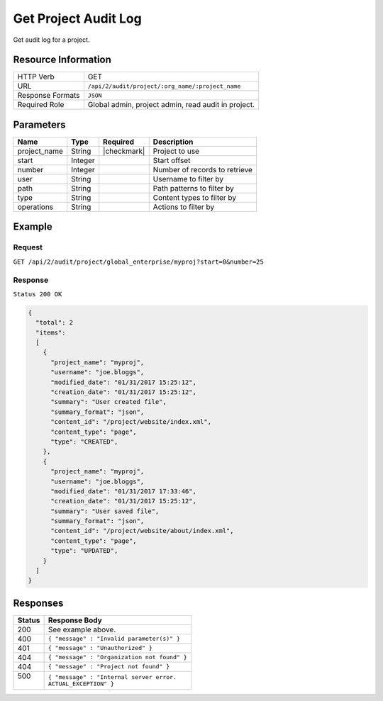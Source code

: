 .. .. include:: /includes/unicode-checkmark.rst

.. _crafter-studio-api-audit-get-project:

=====================
Get Project Audit Log
=====================

Get audit log for a project.

--------------------
Resource Information
--------------------

+----------------------------+-------------------------------------------------------------------+
|| HTTP Verb                 || GET                                                              |
+----------------------------+-------------------------------------------------------------------+
|| URL                       || ``/api/2/audit/project/:org_name/:project_name``                 |
+----------------------------+-------------------------------------------------------------------+
|| Response Formats          || ``JSON``                                                         |
+----------------------------+-------------------------------------------------------------------+
|| Required Role             || Global admin, project admin, read audit in project.              |
+----------------------------+-------------------------------------------------------------------+

----------
Parameters
----------

+---------------+-------------+---------------+--------------------------------------------------+
|| Name         || Type       || Required     || Description                                     |
+===============+=============+===============+==================================================+
|| project_name || String     || |checkmark|  || Project to use                                  |
+---------------+-------------+---------------+--------------------------------------------------+
|| start        || Integer    ||              || Start offset                                    |
+---------------+-------------+---------------+--------------------------------------------------+
|| number       || Integer    ||              || Number of records to retrieve                   |
+---------------+-------------+---------------+--------------------------------------------------+
|| user         || String     ||              || Username to filter by                           |
+---------------+-------------+---------------+--------------------------------------------------+
|| path         || String     ||              || Path patterns to filter by                      |
+---------------+-------------+---------------+--------------------------------------------------+
|| type         || String     ||              || Content types to filter by                      |
+---------------+-------------+---------------+--------------------------------------------------+
|| operations   || String     ||              || Actions to filter by                            |
+---------------+-------------+---------------+--------------------------------------------------+

.. todo:: operations

-------
Example
-------

^^^^^^^
Request
^^^^^^^

``GET /api/2/audit/project/global_enterprise/myproj?start=0&number=25``

^^^^^^^^
Response
^^^^^^^^

``Status 200 OK``

.. code-block:: json

  {
    "total": 2
    "items":
    [
      {
        "project_name": "myproj",
        "username": "joe.bloggs",
        "modified_date": "01/31/2017 15:25:12",
        "creation_date": "01/31/2017 15:25:12",
        "summary": "User created file",
        "summary_format": "json",
        "content_id": "/project/website/index.xml",
        "content_type": "page",
        "type": "CREATED",
      },
      {
        "project_name": "myproj",
        "username": "joe.bloggs",
        "modified_date": "01/31/2017 17:33:46",
        "creation_date": "01/31/2017 15:25:12",
        "summary": "User saved file",
        "summary_format": "json",
        "content_id": "/project/website/about/index.xml",
        "content_type": "page",
        "type": "UPDATED",
      }
    ]
  }

---------
Responses
---------

+---------+---------------------------------------------------+
|| Status || Response Body                                    |
+=========+===================================================+
|| 200    || See example above.                               |
+---------+---------------------------------------------------+
|| 400    || ``{ "message" : "Invalid parameter(s)" }``       |
+---------+---------------------------------------------------+
|| 401    || ``{ "message" : "Unauthorized" }``               |
+---------+---------------------------------------------------+
|| 404    || ``{ "message" : "Organization not found" }``     |
+---------+---------------------------------------------------+
|| 404    || ``{ "message" : "Project not found" }``          |
+---------+---------------------------------------------------+
|| 500    || ``{ "message" : "Internal server error.``        |
||        || ``ACTUAL_EXCEPTION" }``                          |
+---------+---------------------------------------------------+